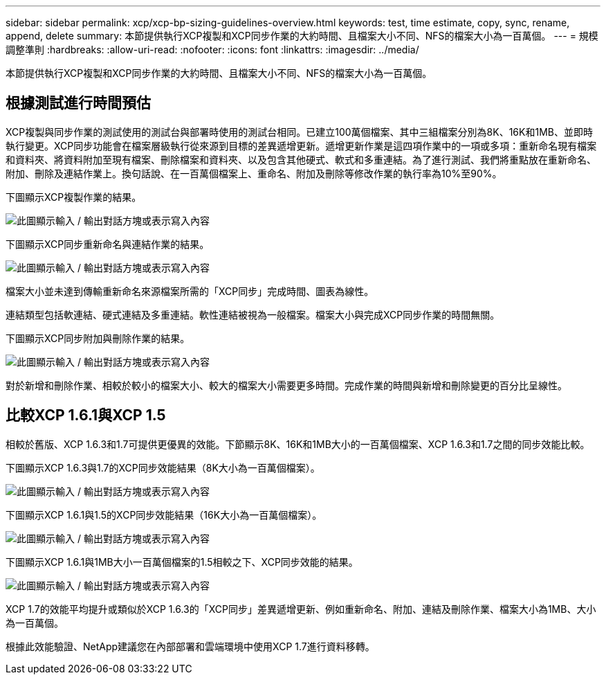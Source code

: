 ---
sidebar: sidebar 
permalink: xcp/xcp-bp-sizing-guidelines-overview.html 
keywords: test, time estimate, copy, sync, rename, append, delete 
summary: 本節提供執行XCP複製和XCP同步作業的大約時間、且檔案大小不同、NFS的檔案大小為一百萬個。 
---
= 規模調整準則
:hardbreaks:
:allow-uri-read: 
:nofooter: 
:icons: font
:linkattrs: 
:imagesdir: ../media/


[role="lead"]
本節提供執行XCP複製和XCP同步作業的大約時間、且檔案大小不同、NFS的檔案大小為一百萬個。



== 根據測試進行時間預估

XCP複製與同步作業的測試使用的測試台與部署時使用的測試台相同。已建立100萬個檔案、其中三組檔案分別為8K、16K和1MB、並即時執行變更。XCP同步功能會在檔案層級執行從來源到目標的差異遞增更新。遞增更新作業是這四項作業中的一項或多項：重新命名現有檔案和資料夾、將資料附加至現有檔案、刪除檔案和資料夾、以及包含其他硬式、軟式和多重連結。為了進行測試、我們將重點放在重新命名、附加、刪除及連結作業上。換句話說、在一百萬個檔案上、重命名、附加及刪除等修改作業的執行率為10%至90%。

下圖顯示XCP複製作業的結果。

image:xcp-bp_image10.png["此圖顯示輸入 / 輸出對話方塊或表示寫入內容"]

下圖顯示XCP同步重新命名與連結作業的結果。

image:xcp-bp_image8.png["此圖顯示輸入 / 輸出對話方塊或表示寫入內容"]

檔案大小並未達到傳輸重新命名來源檔案所需的「XCP同步」完成時間、圖表為線性。

連結類型包括軟連結、硬式連結及多重連結。軟性連結被視為一般檔案。檔案大小與完成XCP同步作業的時間無關。

下圖顯示XCP同步附加與刪除作業的結果。

image:xcp-bp_image9.png["此圖顯示輸入 / 輸出對話方塊或表示寫入內容"]

對於新增和刪除作業、相較於較小的檔案大小、較大的檔案大小需要更多時間。完成作業的時間與新增和刪除變更的百分比呈線性。



== 比較XCP 1.6.1與XCP 1.5

相較於舊版、XCP 1.6.3和1.7可提供更優異的效能。下節顯示8K、16K和1MB大小的一百萬個檔案、XCP 1.6.3和1.7之間的同步效能比較。

下圖顯示XCP 1.6.3與1.7的XCP同步效能結果（8K大小為一百萬個檔案）。

image:xcp-bp_image11.png["此圖顯示輸入 / 輸出對話方塊或表示寫入內容"]

下圖顯示XCP 1.6.1與1.5的XCP同步效能結果（16K大小為一百萬個檔案）。

image:xcp-bp_image12.png["此圖顯示輸入 / 輸出對話方塊或表示寫入內容"]

下圖顯示XCP 1.6.1與1MB大小一百萬個檔案的1.5相較之下、XCP同步效能的結果。

image:xcp-bp_image13.png["此圖顯示輸入 / 輸出對話方塊或表示寫入內容"]

XCP 1.7的效能平均提升或類似於XCP 1.6.3的「XCP同步」差異遞增更新、例如重新命名、附加、連結及刪除作業、檔案大小為1MB、大小為一百萬個。

根據此效能驗證、NetApp建議您在內部部署和雲端環境中使用XCP 1.7進行資料移轉。
